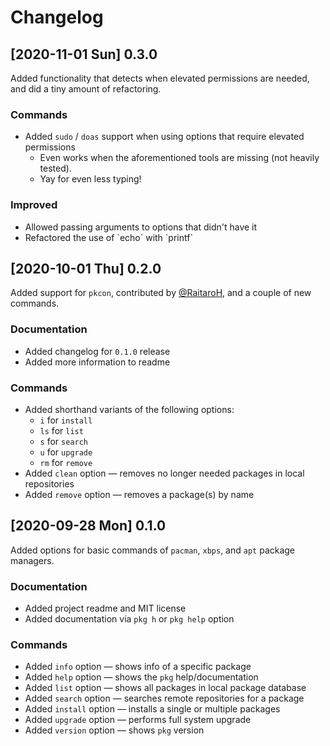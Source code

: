 * Changelog
** [2020-11-01 Sun] 0.3.0
Added functionality that detects when elevated permissions are needed, and did a
tiny amount of refactoring.

*** Commands
- Added ~sudo~ / ~doas~ support when using options that require elevated permissions
  + Even works when the aforementioned tools are missing (not heavily tested).
  + Yay for even less typing!

*** Improved
- Allowed passing arguments to options that didn't have it
- Refactored the use of `echo` with `printf`

** [2020-10-01 Thu] 0.2.0
Added support for ~pkcon~, contributed by [[https://github.com/RaitaroH][@RaitaroH]], and a couple of new commands.

*** Documentation
- Added changelog for =0.1.0= release
- Added more information to readme

*** Commands
- Added shorthand variants of the following options:
  + ~i~ for ~install~
  + ~ls~ for ~list~
  + ~s~ for ~search~
  + ~u~ for ~upgrade~
  + ~rm~ for ~remove~
- Added ~clean~ option — removes no longer needed packages in local repositories
- Added ~remove~ option — removes a package(s) by name

** [2020-09-28 Mon] 0.1.0
Added options for basic commands of ~pacman~, ~xbps~, and ~apt~ package managers.

*** Documentation
- Added project readme and MIT license
- Added documentation via ~pkg h~ or ~pkg help~ option

*** Commands
- Added ~info~ option — shows info of a specific package
- Added ~help~ option — shows the ~pkg~ help/documentation
- Added ~list~ option — shows all packages in local package database
- Added ~search~ option — searches remote repositories for a package
- Added ~install~ option — installs a single or multiple packages
- Added ~upgrade~ option — performs full system upgrade
- Added ~version~ option — shows ~pkg~ version
